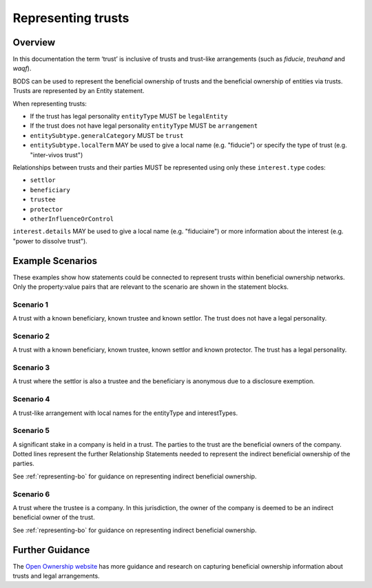.. _representing-trusts:

Representing trusts
===============================================

Overview
--------
In this documentation the term ‘trust’ is inclusive of trusts and trust-like arrangements (such as *fiducie*, *treuhand* and *waqf*). 

BODS can be used to represent the beneficial ownership of trusts and the beneficial ownership of entities via trusts. Trusts are represented by an Entity statement. 

When representing trusts:

* If the trust has legal personality ``entityType`` MUST be ``legalEntity``
* If the trust does not have legal personality ``entityType`` MUST be ``arrangement``
* ``entitySubtype.generalCategory`` MUST be ``trust``
* ``entitySubtype.localTerm`` MAY be used to give a local name (e.g. "fiducie") or specify the type of trust (e.g. "inter-vivos trust")

Relationships between trusts and their parties MUST be represented using only these ``interest.type`` codes:

* ``settlor``
* ``beneficiary``
* ``trustee``
* ``protector``
* ``otherInfluenceOrControl``

``interest.details`` MAY be used to give a local name (e.g. "fiduciaire") or more information about the interest (e.g. "power to dissolve trust").

Example Scenarios 
-----------------
These examples show how statements could be connected to represent trusts within beneficial ownership networks. Only the property:value pairs that are relevant to the scenario are shown in the statement blocks. 

Scenario 1
^^^^^^^^^^
A trust with a known beneficiary, known trustee and known settlor. The trust does not have a legal personality.

.. figure:: ../../_assets/trust-scenario1.svg
   :alt: Diagram show linked statements. Entity statement labeled Trust A with entityType 'arrangement' and entitySubtype generalCategory 'trust.' Trust A is connected to person A by a relationship statement with interest type 'settlor', person B by a relationship statement with interest type 'trustee', and person C by a relationship statement with interest type 'beneficiary'
   :figwidth: 80%
   :align: center
   
Scenario 2
^^^^^^^^^^
A trust with a known beneficiary, known trustee, known settlor and known protector. The trust has a legal personality. 

.. figure:: ../../_assets/trust-scenario2.svg
   :alt: Diagram show linked statements. Entity statement labeled Trust A with entityType 'legalEntity' and entitySubtype generalCategory 'trust.'  Trust A is connected to person A by a relationship statement with interest type 'settlor', person B by a relationship statement with interest type 'trustee', person C by a relationship statement with interest type 'protector', and person D by a relationship statement with interest type 'beneficiary.' 
   :figwidth: 100%
   :align: center
   
   
Scenario 3
^^^^^^^^^^
A trust where the settlor is also a trustee and the beneficiary is anonymous due to a disclosure exemption.

.. figure:: ../../_assets/trust-scenario3.svg
   :alt: Diagram show linked statements. Trust A is connected to person A by a relationship statement with interest types 'settlor' and 'trustee', person B by a relationship statement with interest type 'trustee', person C by a relationship statement with interest types 'beneficiary.' Person D has a person statement with person type 'anonymous person' and unspecified person details 'subject exempt from disclosure'
   :figwidth: 95%
   :align: center

Scenario 4
^^^^^^^^^^
A trust-like arrangement with local names for the entityType and interestTypes. 

.. figure:: ../../_assets/trust-scenario4.svg
   :alt: Diagram show linked statements. Entity statement labeled Trust A with entityType 'arrangement', entitySubtype generalCategory 'trust', and entitySubtype localTerm 'fiducie-sûreté.' Trust A is connected to person A by a relationship statement with interest type 'settlor' and interest details 'constituant', person B by a relationship statement with interest type 'trustee' and interest details 'fiduciaire', and person C by a relationship statement with interest type 'beneficiary' and interest details 'beneficiaire'
   :figwidth: 82%
   :align: center

Scenario 5
^^^^^^^^^^
A significant stake in a company is held in a trust. The parties to the trust are the beneficial owners of the company. Dotted lines represent the further Relationship Statements needed to represent the indirect beneficial ownership of the parties. 

See :ref:`representing-bo` for guidance on representing indirect beneficial ownership.

.. figure:: ../../_assets/trust-scenario5.svg
   :alt: Diagram show linked statements. Company A is owned by Trust A and there is a relationship statement between them with interest type 'shareholding.' Trust A has a settlor, Person A, a trustee, Person B and a beneficiary, Person C. There are dotted lines between Company A and Person A, Person B and Person C to represent that they are the ultimate beneficial owners of Company A. 
   :figwidth: 90%
   :align: center
   
Scenario 6
^^^^^^^^^^
A trust where the trustee is a company. In this jurisdiction, the owner of the company is deemed to be an indirect beneficial owner of the trust.

See :ref:`representing-bo` for guidance on representing indirect beneficial ownership.

.. figure:: ../../_assets/trust-scenario6.svg
   :alt: Diagram show linked statements. Trust A is linked to Company A by a relationship statement with interest type trustee. Company A is linked to Person C by a relationship statement with interest type shareholding. There is also a relationship statement between Person C and Trust to represent that they are one of the ultimate beneficial owners of Trust A. The interest type for this relationship statement is 'other influence or control.' There are also Person A and Person B the settlor and beneficiary of the trust. 
   :figwidth: 100%
   :align: center
   
   
Further Guidance 
----------------

The `Open Ownership website <https://www.openownership.org/en/topics/trusts-and-legal-arrangements/>`_ has more guidance and research on capturing beneficial ownership information about trusts and legal arrangements.

